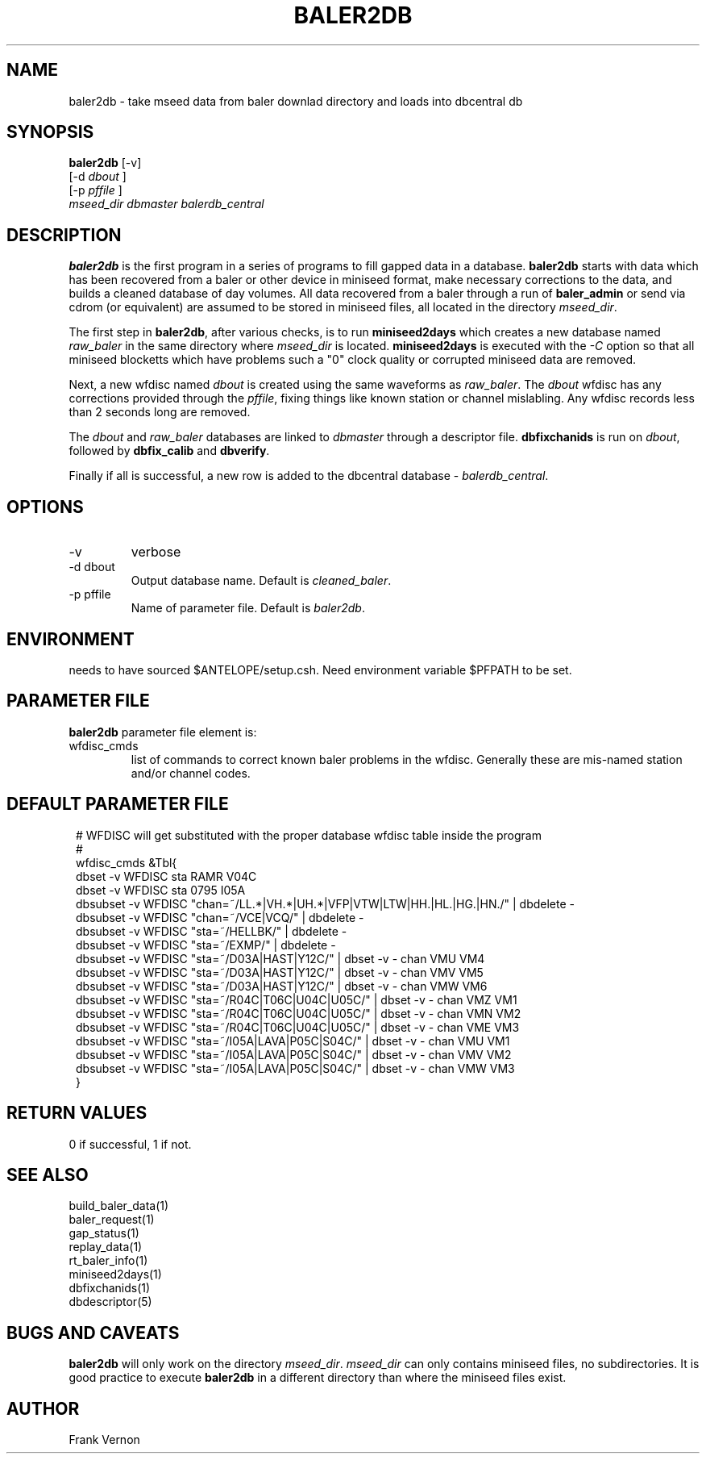 .TH BALER2DB 1 
.SH NAME
baler2db \- take mseed data from baler downlad directory and loads into dbcentral db
.SH SYNOPSIS
.nf
\fBbaler2db\fP [-v]  
         [-d \fIdbout\fP ] 
         [-p \fIpffile\fP ] 
         \fImseed_dir\fP \fIdbmaster\fP \fIbalerdb_central\fP
.fi
.SH DESCRIPTION
\fBbaler2db\fP is the first program in a series of programs to fill gapped data in a database.
\fBbaler2db\fP starts with data which has been recovered from a baler or other device in miniseed
format, make necessary corrections to the data, and builds a cleaned database of day volumes.  
All data recovered from a baler through a run of \fBbaler_admin\fP or send via cdrom 
(or equivalent) are assumed to be stored in miniseed files, all located in the directory 
\fImseed_dir\fP.  

The first step in \fBbaler2db\fP, after various checks, is to run \fBminiseed2days\fP which 
creates a new database named \fIraw_baler\fP in the same directory where \fImseed_dir\fP is located.
\fBminiseed2days\fP is executed with the \fI-C\fP option so that all miniseed blocketts which have 
problems such a "0" clock quality or corrupted miniseed data are removed.

Next, a new wfdisc named \fIdbout\fP is created using the same waveforms as \fIraw_baler\fP.  
The \fIdbout\fP wfdisc has any corrections provided through the \fIpffile\fP, fixing things like
known station or channel mislabling.  Any wfdisc records less than 2 seconds long are removed.

The \fIdbout\fP and \fIraw_baler\fP databases are linked to \fIdbmaster\fP through a descriptor 
file.   \fBdbfixchanids\fP  is run on \fIdbout\fP, followed by \fBdbfix_calib\fP and \fBdbverify\fP.

Finally if all is successful, a new row is added to the dbcentral database - \fIbalerdb_central\fP.

.SH OPTIONS
.IP -v
verbose
.IP "-d dbout"
Output database name.  Default is \fIcleaned_baler\fP.
.IP "-p pffile"
Name of parameter file.  Default is \fIbaler2db\fP.

.SH ENVIRONMENT
needs to have sourced $ANTELOPE/setup.csh.  Need
environment variable $PFPATH to be set.

.SH PARAMETER FILE
\fBbaler2db\fP parameter file element is:

.IP wfdisc_cmds 
list of commands to correct known baler problems in the wfdisc.  Generally these are
mis-named station and/or channel codes.
.SH DEFAULT PARAMETER FILE
.in 2c
.ft CW
.nf
.ne 7

#  WFDISC will get substituted with the proper database wfdisc table inside the program
# 
wfdisc_cmds &Tbl{
    dbset    -v WFDISC sta RAMR V04C 
    dbset    -v WFDISC sta 0795 I05A 
    dbsubset -v WFDISC "chan=~/LL.*|VH.*|UH.*|VFP|VTW|LTW|HH.|HL.|HG.|HN./" | dbdelete - 
    dbsubset -v WFDISC "chan=~/VCE|VCQ/" | dbdelete - 
    dbsubset -v WFDISC "sta=~/HELLBK/"   | dbdelete - 
    dbsubset -v WFDISC "sta=~/EXMP/"     | dbdelete - 
    dbsubset -v WFDISC "sta=~/D03A|HAST|Y12C/"      | dbset -v - chan VMU VM4 
    dbsubset -v WFDISC "sta=~/D03A|HAST|Y12C/"      | dbset -v - chan VMV VM5 
    dbsubset -v WFDISC "sta=~/D03A|HAST|Y12C/"      | dbset -v - chan VMW VM6 
    dbsubset -v WFDISC "sta=~/R04C|T06C|U04C|U05C/" | dbset -v - chan VMZ VM1 
    dbsubset -v WFDISC "sta=~/R04C|T06C|U04C|U05C/" | dbset -v - chan VMN VM2 
    dbsubset -v WFDISC "sta=~/R04C|T06C|U04C|U05C/" | dbset -v - chan VME VM3 
    dbsubset -v WFDISC "sta=~/I05A|LAVA|P05C|S04C/" | dbset -v - chan VMU VM1 
    dbsubset -v WFDISC "sta=~/I05A|LAVA|P05C|S04C/" | dbset -v - chan VMV VM2 
    dbsubset -v WFDISC "sta=~/I05A|LAVA|P05C|S04C/" | dbset -v - chan VMW VM3 
}

.fi
.ft R
.in
.SH RETURN VALUES
0 if successful, 1 if not.
.SH "SEE ALSO"
.nf
build_baler_data(1)
baler_request(1)
gap_status(1)
replay_data(1)
rt_baler_info(1)
miniseed2days(1)
dbfixchanids(1)
dbdescriptor(5)
.fi
.SH "BUGS AND CAVEATS"
\fBbaler2db\fP will only work on the directory \fImseed_dir\fP.   \fImseed_dir\fP can 
only contains miniseed files, no subdirectories.  It is good practice to execute \fBbaler2db\fP
in a different directory than where the miniseed files exist.
.LP
.SH AUTHOR
Frank Vernon
